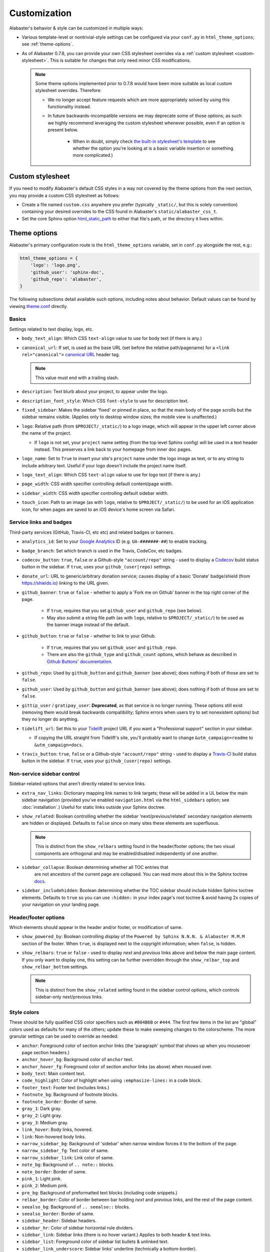 =============
Customization
=============

Alabaster's behavior & style can be customized in multiple ways:

* Various template-level or nontrivial-style settings can be configured via
  your ``conf.py`` in ``html_theme_options``; see :ref:`theme-options`.
* As of Alabaster 0.7.8, you can provide your own CSS stylesheet overrides via
  a :ref:`custom stylesheet <custom-stylesheet>`. This is suitable for changes
  that only need minor CSS modifications.

  .. note::
    Some theme options implemented prior to 0.7.8 would have been more suitable
    as local custom stylesheet overrides. Therefore:

    * We no longer accept feature requests which are more appropriately solved
      by using this functionality instead.
    * In future backwards-incompatible versions we may deprecate some of those
      options; as such we highly recommend leveraging the custom stylesheet
      whenever possible, even if an option is present below.

        * When in doubt, simply check `the built-in stylesheet's template
          <https://github.com/sphinx-doc/alabaster/blob/master/alabaster/static/alabaster.css_t>`_
          to see whether the option you're looking at is a basic variable
          insertion or something more complicated.)


.. _custom-stylesheet:

Custom stylesheet
=================

If you need to modify Alabaster's default CSS styles in a way not covered by
the theme options from the next section, you may provide a custom CSS
stylesheet as follows:

* Create a file named ``custom.css`` anywhere you prefer (typically
  ``_static/``, but this is solely convention) containing your desired
  overrides to the CSS found in Alabaster's ``static/alabaster_css_t``.
* Set the core Sphinx option `html_static_path
  <https://www.sphinx-doc.org/en/master/usage/configuration.html#confval-html_static_path>`_
  to either that file's path, or the directory it lives within.


.. _theme-options:

Theme options
=============

Alabaster's primary configuration route is the ``html_theme_options`` variable,
set in ``conf.py`` alongside the rest, e.g.:

.. code-block:: python

    html_theme_options = {
        'logo': 'logo.png',
        'github_user': 'sphinx-doc',
        'github_repo': 'alabaster',
    }

The following subsections detail available such options, including notes about
behavior. Default values can be found by viewing `theme.conf
<https://github.com/sphinx-doc/alabaster/blob/master/alabaster/theme.conf>`_
directly.

Basics
------

Settings related to text display, logo, etc.

* ``body_text_align``: Which CSS ``text-align`` value to use for body text
  (if there is any.)
* ``canonical_url``: If set, is used as the base URL (set before the relative
  path/pagename) for a ``<link rel="canonical">`` `canonical URL
  <https://developers.google.com/search/docs/crawling-indexing/consolidate-duplicate-urls>`_ header tag.

  .. note:: This value must end with a trailing slash.

* ``description``: Text blurb about your project, to appear under the logo.
* ``description_font_style``: Which CSS ``font-style`` to use for description
  text.
* ``fixed_sidebar``: Makes the sidebar 'fixed' or pinned in place, so that the
  main body of the page scrolls but the sidebar remains visible. (Applies only
  to desktop window sizes; the mobile view is unaffected.)
* ``logo``: Relative path (from ``$PROJECT/_static/``) to a logo image, which
  will appear in the upper left corner above the name of the project.

  * If ``logo`` is not set, your ``project`` name setting (from the top
    level Sphinx config) will be used in a text header instead. This
    preserves a link back to your homepage from inner doc pages.

* ``logo_name``: Set to ``True`` to insert your site's ``project`` name
  under the logo image as text, or to any string to include arbitrary text.
  Useful if your logo doesn't include the project name itself.
* ``logo_text_align``: Which CSS ``text-align`` value to use for logo text
  (if there is any.)
* ``page_width``: CSS width specifier controlling default content/page width.
* ``sidebar_width``: CSS width specifier controlling default sidebar width.
* ``touch_icon``: Path to an image (as with ``logo``, relative to
  ``$PROJECT/_static/``) to be used for an iOS application icon, for when
  pages are saved to an iOS device's home screen via Safari.

Service links and badges
------------------------

Third-party services (GitHub, Travis-CI, etc etc) and related badges or
banners.

* ``analytics_id``: Set to your `Google Analytics
  <https://marketingplatform.google.com/about/analytics/>`_ ID (e.g. ``UA-#######-##``) to enable
  tracking.
* ``badge_branch``: Set which branch is used in the Travis, CodeCov, etc
  badges.
* ``codecov_button``: ``true``, ``false`` or a Github-style ``"account/repo"``
  string - used to display a `Codecov <https://about.codecov.io>`_ build status
  button in the sidebar. If ``true``, uses your ``github_(user|repo)``
  settings.
* ``donate_url``: URL to generic/arbitrary donation service; causes display of
  a basic 'Donate' badge/shield (from https://shields.io) linking to the URL
  given.
* ``github_banner``: ``true`` or ``false`` - whether to apply a 'Fork me on
  Github' banner in the top right corner of the page.

   * If ``true``, requires that you set ``github_user`` and ``github_repo``
     (see below).
   * May also submit a string file path (as with ``logo``, relative to
     ``$PROJECT/_static/``) to be used as the banner image instead of the
     default.

* ``github_button``: ``true`` or ``false`` - whether to link to your Github.

   * If ``true``, requires that you set ``github_user`` and ``github_repo``.
   * There are also the ``github_type`` and ``github_count`` options, which
     behave as described in `Github Buttons' documentation
     <https://ghbtns.com>`_.

* ``github_repo``: Used by ``github_button`` and ``github_banner`` (see above);
  does nothing if both of those are set to ``false``.
* ``github_user``: Used by ``github_button`` and ``github_banner`` (see above);
  does nothing if both of those are set to ``false``.
* ``gittip_user`` / ``gratipay_user``: **Deprecated**, as that service is no
  longer running. These options still exist (removing them would break
  backwards compatibility; Sphinx errors when users try to set nonexistent
  options) but they no longer do anything.
* ``tidelift_url``: Set this to your `Tidelift <https://tidelift.com/>`_
  project URL if you want a "Professional support" section in your sidebar.

  - If copying the URL straight from Tidelift's site, you'll probably want to
    change ``&utm_campaign=readme`` to ``&utm_campaign=docs``.

* ``travis_button``: ``true``, ``false`` or a Github-style ``"account/repo"``
  string - used to display a `Travis-CI <https://travis-ci.org>`_ build status
  button in the sidebar. If ``true``, uses your ``github_(user|repo)``
  settings.

Non-service sidebar control
---------------------------

Sidebar-related options that aren't directly related to service links.

* ``extra_nav_links``: Dictionary mapping link names to link targets; these
  will be added in a UL below the main sidebar navigation (provided you've
  enabled ``navigation.html`` via the ``html_sidebars`` option; see
  :doc:`installation`.) Useful for static links outside your Sphinx doctree.
* ``show_related``: Boolean controlling whether the sidebar
  'next/previous/related' secondary navigation elements are hidden or
  displayed. Defaults to ``false`` since on many sites these elements are
  superfluous.

  .. note::
    This is distinct from the ``show_relbars`` setting found in the
    header/footer options; the two visual components are orthogonal and may be
    enabled/disabled independently of one another.

* ``sidebar_collapse``: Boolean determining whether all TOC entries that
   are not ancestors of the current page are collapsed.
   You can read more about this in the Sphinx toctree
   `docs <https://www.sphinx-doc.org/en/master/development/templating.html#toctree>`_.
* ``sidebar_includehidden``: Boolean determining whether the TOC sidebar
  should include hidden Sphinx toctree elements. Defaults to ``true`` so you
  can use ``:hidden:`` in your index page's root toctree & avoid having 2x
  copies of your navigation on your landing page.

Header/footer options
---------------------

Which elements should appear in the header and/or footer, or modification of
same.

* ``show_powered_by``: Boolean controlling display of the ``Powered by
  Sphinx N.N.N. & Alabaster M.M.M`` section of the footer. When ``true``, is
  displayed next to the copyright information; when ``false``, is hidden.

  .. deprecated:: 0.17.14
     Set ``html_show_sphinx`` to ``True`` or ``False`` in ``conf.py`` instead.

* ``show_relbars``: ``true`` or ``false`` - used to display *next* and
  *previous* links above and below the main page content. If you only want to
  display one, this setting can be further overridden through the
  ``show_relbar_top`` and ``show_relbar_bottom`` settings.

  .. note::
    This is distinct from the ``show_related`` setting found in the sidebar
    control options, which controls sidebar-only next/previous links.

Style colors
------------

These should be fully qualified CSS color specifiers such as ``#004B6B`` or
``#444``. The first few items in the list are "global" colors used as defaults
for many of the others; update these to make sweeping changes to the
colorscheme. The more granular settings can be used to override as needed.

* ``anchor``: Foreground color of section anchor links (the 'paragraph'
  symbol that shows up when you mouseover page section headers.)
* ``anchor_hover_bg``: Background color of ``anchor`` text.
* ``anchor_hover_fg``: Foreground color of section anchor links (as above)
  when moused over.
* ``body_text``: Main content text.
* ``code_highlight``: Color of highlight when using ``:emphasize-lines:`` in a code block.
* ``footer_text``: Footer text (includes links.)
* ``footnote_bg``: Background of footnote blocks.
* ``footnote_border``: Border of same.
* ``gray_1``: Dark gray.
* ``gray_2``: Light gray.
* ``gray_3``: Medium gray.
* ``link_hover``: Body links, hovered.
* ``link``: Non-hovered body links.
* ``narrow_sidebar_bg``: Background of 'sidebar' when narrow window forces
  it to the bottom of the page.
* ``narrow_sidebar_fg``: Text color of same.
* ``narrow_sidebar_link``: Link color of same.
* ``note_bg``: Background of ``.. note::`` blocks.
* ``note_border``: Border of same.
* ``pink_1``: Light pink.
* ``pink_2``: Medium pink.
* ``pre_bg``: Background of preformatted text blocks (including code
  snippets.)
* ``relbar_border``: Color of border between bar holding *next* and *previous*
  links, and the rest of the page content.
* ``seealso_bg``: Background of ``.. seealso::`` blocks.
* ``seealso_border``: Border of same.
* ``sidebar_header``: Sidebar headers.
* ``sidebar_hr``: Color of sidebar horizontal rule dividers.
* ``sidebar_link``: Sidebar links (there is no hover variant.) Applies to
  both header & text links.
* ``sidebar_list``: Foreground color of sidebar list bullets & unlinked text.
* ``sidebar_link_underscore``: Sidebar links' underline (technically a
  bottom-border).
* ``sidebar_search_button``: Background color of the search field's 'Go'
  button.
* ``sidebar_text``: Sidebar paragraph text.
* ``warn_bg``: Background of ``.. warn::`` blocks.
* ``warn_border``: Border of same.

Fonts
-----

* ``caption_font_size``: Font size of caption block text.
* ``caption_font_family``: Font family of caption block text.
* ``code_font_size``: Font size of code block text.
* ``code_font_family``: Font family of code block text. Defaults to
  ``'Consolas', 'Menlo', 'DejaVu Sans Mono', 'Bitstream Vera Sans Mono',
  monospace``.
* ``font_family``: Font family of body text.
* ``font_size``: Font size of body text.
* ``head_font_family``: Font family of headings.  Defaults to ``'Garamond',
  'Georgia', serif``.
